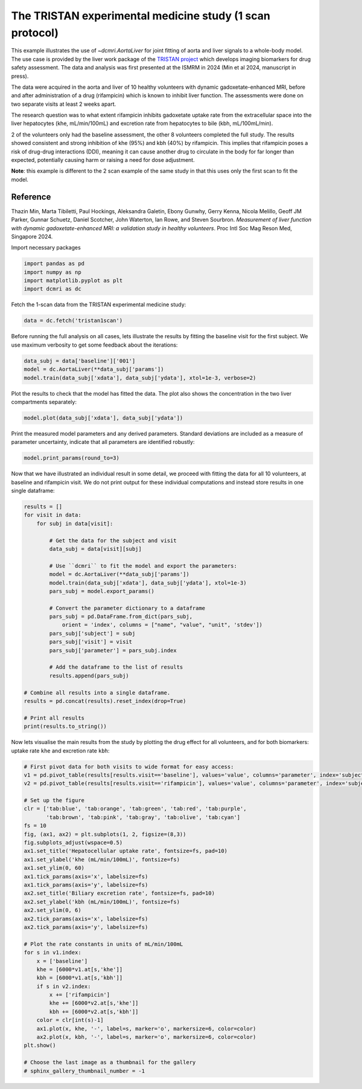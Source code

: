 
.. DO NOT EDIT.
.. THIS FILE WAS AUTOMATICALLY GENERATED BY SPHINX-GALLERY.
.. TO MAKE CHANGES, EDIT THE SOURCE PYTHON FILE:
.. "generated\examples\use_cases\plot_tristan_volunteers.py"
.. LINE NUMBERS ARE GIVEN BELOW.

.. only:: html

    .. note::
        :class: sphx-glr-download-link-note

        :ref:`Go to the end <sphx_glr_download_generated_examples_use_cases_plot_tristan_volunteers.py>`
        to download the full example code

.. rst-class:: sphx-glr-example-title

.. _sphx_glr_generated_examples_use_cases_plot_tristan_volunteers.py:


=========================================================
The TRISTAN experimental medicine study (1 scan protocol)
=========================================================

This example illustrates the use of `~dcmri.AortaLiver` for joint fitting of aorta and liver signals to a whole-body model. The use case is provided by the liver work package of the `TRISTAN project <https://www.imi-tristan.eu/liver>`_  which develops imaging biomarkers for drug safety assessment. The data and analysis was first presented at the ISMRM in 2024 (Min et al 2024, manuscript in press). 

The data were acquired in the aorta and liver of 10 healthy volunteers with dynamic gadoxetate-enhanced MRI, before and after administration of a drug (rifampicin) which is known to inhibit liver function. The assessments were done on two separate visits at least 2 weeks apart. 

The research question was to what extent rifampicin inhibits gadoxetate uptake rate from the extracellular space into the liver hepatocytes (khe, mL/min/100mL) and excretion rate from hepatocytes to bile (kbh, mL/100mL/min). 

2 of the volunteers only had the baseline assessment, the other 8 volunteers completed the full study. The results showed consistent and strong inhibition of khe (95%) and kbh (40%) by rifampicin. This implies that rifampicin poses a risk of drug-drug interactions (DDI), meaning it can cause another drug to circulate in the body for far longer than expected, potentially causing harm or raising a need for dose adjustment.

**Note**: this example is different to the 2 scan example of the same study in that this uses only the first scan to fit the model. 

Reference
--------- 

Thazin Min, Marta Tibiletti, Paul Hockings, Aleksandra Galetin, Ebony Gunwhy, Gerry Kenna, Nicola Melillo, Geoff JM Parker, Gunnar Schuetz, Daniel Scotcher, John Waterton, Ian Rowe, and Steven Sourbron. *Measurement of liver function with dynamic gadoxetate-enhanced MRI: a validation study in healthy volunteers*. Proc Intl Soc Mag Reson Med, Singapore 2024.

.. GENERATED FROM PYTHON SOURCE LINES 23-24

Import necessary packages

.. GENERATED FROM PYTHON SOURCE LINES 24-29

.. code-block:: Python

    import pandas as pd
    import numpy as np
    import matplotlib.pyplot as plt
    import dcmri as dc








.. GENERATED FROM PYTHON SOURCE LINES 30-31

Fetch the 1-scan data from the TRISTAN experimental medicine study:

.. GENERATED FROM PYTHON SOURCE LINES 31-34

.. code-block:: Python


    data = dc.fetch('tristan1scan')








.. GENERATED FROM PYTHON SOURCE LINES 35-36

Before running the full analysis on all cases, lets illustrate the results by fitting the baseline visit for the first subject. We use maximum verbosity to get some feedback about the iterations: 

.. GENERATED FROM PYTHON SOURCE LINES 36-41

.. code-block:: Python


    data_subj = data['baseline']['001']
    model = dc.AortaLiver(**data_subj['params'])
    model.train(data_subj['xdata'], data_subj['ydata'], xtol=1e-3, verbose=2)





.. rst-class:: sphx-glr-script-out

 .. code-block:: none

       Iteration     Total nfev        Cost      Cost reduction    Step norm     Optimality   
           0              1         2.3624e+07                                    1.06e+08    
           1              2         4.5609e+06      1.91e+07       5.19e+01       1.69e+07    
           2              3         9.6268e+05      3.60e+06       5.33e+01       1.39e+07    
           3              4         2.7913e+05      6.84e+05       5.99e+01       5.86e+06    
           4              5         8.6705e+04      1.92e+05       1.15e+02       1.57e+06    
           5              6         5.4097e+04      3.26e+04       6.88e+01       8.26e+04    
           6              7         4.8565e+04      5.53e+03       9.43e+01       7.61e+04    
           7              8         4.7682e+04      8.83e+02       7.32e+01       3.16e+05    
           8              9         4.6951e+04      7.31e+02       2.91e+01       2.03e+05    
           9             10         4.6852e+04      9.96e+01       2.69e+01       3.43e+05    
          10             11         4.6150e+04      7.02e+02       5.07e+00       6.85e+04    
          11             12         4.5663e+04      4.87e+02       3.20e+00       5.14e+03    
          12             13         4.5630e+04      3.25e+01       1.60e+00       2.01e+04    
          13             15         4.5630e+04      0.00e+00       0.00e+00       2.01e+04    
    `xtol` termination condition is satisfied.
    Function evaluations 15, initial cost 2.3624e+07, final cost 4.5630e+04, first-order optimality 2.01e+04.
       Iteration     Total nfev        Cost      Cost reduction    Step norm     Optimality   
           0              1         8.4819e+06                                    5.93e+08    
           1              2         1.1968e+05      8.36e+06       6.64e+02       3.69e+07    
           2              3         6.8908e+04      5.08e+04       7.59e+01       9.83e+05    
           3              4         6.4426e+04      4.48e+03       9.77e+01       6.75e+05    
           4              5         6.3209e+04      1.22e+03       6.92e+01       2.83e+05    
           5              6         6.2985e+04      2.24e+02       2.95e+01       5.62e+04    
           6              7         6.2984e+04      1.25e+00       3.07e+00       1.23e+03    
           7              8         6.2984e+04      1.73e-02       1.05e-01       4.24e+00    
    `xtol` termination condition is satisfied.
    Function evaluations 8, initial cost 8.4819e+06, final cost 6.2984e+04, first-order optimality 4.24e+00.
       Iteration     Total nfev        Cost      Cost reduction    Step norm     Optimality   
           0              1         1.0861e+05                                    3.69e+04    
           1              3         1.0856e+05      5.02e+01       1.62e+01       2.58e+04    
           2              4         1.0856e+05      0.00e+00       0.00e+00       2.58e+04    
    `xtol` termination condition is satisfied.
    Function evaluations 4, initial cost 1.0861e+05, final cost 1.0856e+05, first-order optimality 2.58e+04.

    <dcmri.mods_aorta.AortaLiver object at 0x000002205906F790>



.. GENERATED FROM PYTHON SOURCE LINES 42-43

Plot the results to check that the model has fitted the data. The plot also shows the concentration in the two liver compartments separately:

.. GENERATED FROM PYTHON SOURCE LINES 43-46

.. code-block:: Python


    model.plot(data_subj['xdata'], data_subj['ydata'])




.. image-sg:: /generated/examples/use_cases/images/sphx_glr_plot_tristan_volunteers_001.png
   :alt: plot tristan volunteers
   :srcset: /generated/examples/use_cases/images/sphx_glr_plot_tristan_volunteers_001.png
   :class: sphx-glr-single-img





.. GENERATED FROM PYTHON SOURCE LINES 47-48

Print the measured model parameters and any derived parameters. Standard deviations are included as a measure of parameter uncertainty, indicate that all parameters are identified robustly:

.. GENERATED FROM PYTHON SOURCE LINES 48-52

.. code-block:: Python


    model.print_params(round_to=3)






.. rst-class:: sphx-glr-script-out

 .. code-block:: none

    -----------------------------------------
    Free parameters with their errors (stdev)
    -----------------------------------------
    Bolus arrival time (BAT): 77.535 (0.544) sec
    Cardiac output (CO): 259.285 (7.428) mL/sec
    Heart-lung mean transit time (Thl): 15.957 (1.022) sec
    Heart-lung transit time dispersion (Dhl): 0.692 (0.015) 
    Organs mean transit time (To): 25.18 (0.674) sec
    Extraction fraction (Eb): 0.038 (0.003) 
    Liver extracellular mean transit time (Tel): 60.0 (2.805) sec
    Liver extracellular dispersion (De): 0.843 (0.015) 
    Liver extracellular volume fraction (ve): 0.461 (0.014) mL/mL
    Hepatocellular uptake rate (khe): 0.005 (0.0) mL/sec/mL
    Hepatocellular transit time (Th): 2581.954 (47.826) sec
    Organs extraction fraction (Eo): 0.117 (0.002) 
    Organs extracellular mean transit time (Teb): 674.931 (22.843) sec
    ------------------
    Derived parameters
    ------------------
    Blood precontrast T1 (T10b): 1.708 sec
    Mean circulation time (Tc): 41.137 sec
    Liver precontrast T1 (T10l): 0.762 sec
    Biliary excretion rate (kbh): 0.0 mL/sec/mL
    Hepatocellular tissue uptake rate (Khe): 0.011 mL/sec/mL
    Biliary tissue excretion rate (Kbh): 0.0 mL/sec/mL
    Liver blood clearance (CL): 5.696 mL/sec




.. GENERATED FROM PYTHON SOURCE LINES 53-54

Now that we have illustrated an individual result in some detail, we proceed with fitting the data for all 10 volunteers, at baseline and rifampicin visit. We do not print output for these individual computations and instead store results in one single dataframe:

.. GENERATED FROM PYTHON SOURCE LINES 54-85

.. code-block:: Python


    results = []
    for visit in data:
        for subj in data[visit]:

            # Get the data for the subject and visit
            data_subj = data[visit][subj]

            # Use ``dcmri`` to fit the model and export the parameters:
            model = dc.AortaLiver(**data_subj['params'])
            model.train(data_subj['xdata'], data_subj['ydata'], xtol=1e-3)
            pars_subj = model.export_params()

            # Convert the parameter dictionary to a dataframe
            pars_subj = pd.DataFrame.from_dict(pars_subj, 
                orient = 'index', columns = ["name", "value", "unit", 'stdev'])
            pars_subj['subject'] = subj
            pars_subj['visit'] = visit
            pars_subj['parameter'] = pars_subj.index

            # Add the dataframe to the list of results
            results.append(pars_subj)

    # Combine all results into a single dataframe.
    results = pd.concat(results).reset_index(drop=True)

    # Print all results
    print(results.to_string())







.. rst-class:: sphx-glr-script-out

 .. code-block:: none

                                           name         value       unit          stdev subject       visit parameter
    0                      Blood precontrast T1      1.708230        sec       0.000000     001    baseline      T10b
    1                        Bolus arrival time     77.534890        sec       0.544424     001    baseline       BAT
    2                            Cardiac output    259.284607     mL/sec       7.428393     001    baseline        CO
    3              Heart-lung mean transit time     15.956943        sec       1.021984     001    baseline       Thl
    4        Heart-lung transit time dispersion      0.691637                  0.015406     001    baseline       Dhl
    5                  Organs mean transit time     25.180436        sec       0.674034     001    baseline        To
    6                       Extraction fraction      0.037892                  0.002817     001    baseline        Eb
    7                     Mean circulation time     41.137380        sec       0.000000     001    baseline        Tc
    8                Organs extraction fraction      0.116538                  0.001991     001    baseline        Eo
    9    Organs extracellular mean transit time    674.931206        sec      22.842774     001    baseline       Teb
    10                     Liver precontrast T1      0.762050        sec       0.000000     001    baseline      T10l
    11    Liver extracellular mean transit time     60.000000        sec       2.805262     001    baseline       Tel
    12           Liver extracellular dispersion      0.843069                  0.014704     001    baseline        De
    13      Liver extracellular volume fraction      0.461277      mL/mL       0.014493     001    baseline        ve
    14               Hepatocellular uptake rate      0.005149  mL/sec/mL       0.000045     001    baseline       khe
    15              Hepatocellular transit time   2581.953770        sec      47.826089     001    baseline        Th
    16                   Biliary excretion rate      0.000209  mL/sec/mL       0.000000     001    baseline       kbh
    17        Hepatocellular tissue uptake rate      0.011163  mL/sec/mL       0.000000     001    baseline       Khe
    18            Biliary tissue excretion rate      0.000387  mL/sec/mL       0.000000     001    baseline       Kbh
    19                    Liver blood clearance      5.696062     mL/sec       0.000000     001    baseline        CL
    20                     Blood precontrast T1      1.699910        sec       0.000000     002    baseline      T10b
    21                       Bolus arrival time     79.126604        sec       2.970199     002    baseline       BAT
    22                           Cardiac output     79.353592     mL/sec       4.828960     002    baseline        CO
    23             Heart-lung mean transit time     16.936242        sec       3.553735     002    baseline       Thl
    24       Heart-lung transit time dispersion      0.511848                  0.070330     002    baseline       Dhl
    25                 Organs mean transit time     26.740286        sec       2.864066     002    baseline        To
    26                      Extraction fraction      0.015718                  0.007445     002    baseline        Eb
    27                    Mean circulation time     43.676529        sec       0.000000     002    baseline        Tc
    28               Organs extraction fraction      0.321741                  0.022789     002    baseline        Eo
    29   Organs extracellular mean transit time    356.041155        sec      37.983581     002    baseline       Teb
    30                     Liver precontrast T1      0.756170        sec       0.000000     002    baseline      T10l
    31    Liver extracellular mean transit time     59.999950        sec     201.033184     002    baseline       Tel
    32           Liver extracellular dispersion      0.827286                  0.556710     002    baseline        De
    33      Liver extracellular volume fraction      0.176132      mL/mL       0.751219     002    baseline        ve
    34               Hepatocellular uptake rate      0.006758  mL/sec/mL       0.000840     002    baseline       khe
    35              Hepatocellular transit time   1496.388589        sec      83.219411     002    baseline        Th
    36                   Biliary excretion rate      0.000551  mL/sec/mL       0.000000     002    baseline       kbh
    37        Hepatocellular tissue uptake rate      0.038366  mL/sec/mL       0.000000     002    baseline       Khe
    38            Biliary tissue excretion rate      0.000668  mL/sec/mL       0.000000     002    baseline       Kbh
    39                    Liver blood clearance      4.619995     mL/sec       0.000000     002    baseline        CL
    40                     Blood precontrast T1      1.668320        sec       0.000000     003    baseline      T10b
    41                       Bolus arrival time     67.937539        sec       1.221366     003    baseline       BAT
    42                           Cardiac output     94.672863     mL/sec       2.167396     003    baseline        CO
    43             Heart-lung mean transit time     18.356387        sec       1.421020     003    baseline       Thl
    44       Heart-lung transit time dispersion      0.405462                  0.022090     003    baseline       Dhl
    45                 Organs mean transit time     27.051695        sec       1.807961     003    baseline        To
    46                      Extraction fraction      0.097462                  0.004449     003    baseline        Eb
    47                    Mean circulation time     45.408081        sec       0.000000     003    baseline        Tc
    48               Organs extraction fraction      0.153289                  0.009124     003    baseline        Eo
    49   Organs extracellular mean transit time    338.487822        sec      25.562705     003    baseline       Teb
    50                     Liver precontrast T1      0.706900        sec       0.000000     003    baseline      T10l
    51    Liver extracellular mean transit time     28.696542        sec      19.359098     003    baseline       Tel
    52           Liver extracellular dispersion      0.702762                  0.234680     003    baseline        De
    53      Liver extracellular volume fraction      0.134777      mL/mL       0.100985     003    baseline        ve
    54               Hepatocellular uptake rate      0.008495  mL/sec/mL       0.000174     003    baseline       khe
    55              Hepatocellular transit time   2712.081620        sec     120.194515     003    baseline        Th
    56                   Biliary excretion rate      0.000319  mL/sec/mL       0.000000     003    baseline       kbh
    57        Hepatocellular tissue uptake rate      0.063032  mL/sec/mL       0.000000     003    baseline       Khe
    58            Biliary tissue excretion rate      0.000369  mL/sec/mL       0.000000     003    baseline       Kbh
    59                    Liver blood clearance      7.425493     mL/sec       0.000000     003    baseline        CL
    60                     Blood precontrast T1      1.836620        sec       0.000000     004    baseline      T10b
    61                       Bolus arrival time     67.736470        sec       0.307441     004    baseline       BAT
    62                           Cardiac output     61.097491     mL/sec       0.837809     004    baseline        CO
    63             Heart-lung mean transit time     16.809471        sec       0.347673     004    baseline       Thl
    64       Heart-lung transit time dispersion      0.337605                  0.009125     004    baseline       Dhl
    65                 Organs mean transit time     32.513338        sec       1.456529     004    baseline        To
    66                      Extraction fraction      0.150000                  0.011713     004    baseline        Eb
    67                    Mean circulation time     49.322809        sec       0.000000     004    baseline        Tc
    68               Organs extraction fraction      0.337425                  0.010225     004    baseline        Eo
    69   Organs extracellular mean transit time    625.586951        sec      50.967811     004    baseline       Teb
    70                     Liver precontrast T1      0.802360        sec       0.000000     004    baseline      T10l
    71    Liver extracellular mean transit time     59.999983        sec      48.849135     004    baseline       Tel
    72           Liver extracellular dispersion      0.872855                  0.096590     004    baseline        De
    73      Liver extracellular volume fraction      0.083927      mL/mL       0.088793     004    baseline        ve
    74               Hepatocellular uptake rate      0.003502  mL/sec/mL       0.000057     004    baseline       khe
    75              Hepatocellular transit time  18555.367989        sec    4562.480248     004    baseline        Th
    76                   Biliary excretion rate      0.000049  mL/sec/mL       0.000000     004    baseline       kbh
    77        Hepatocellular tissue uptake rate      0.041723  mL/sec/mL       0.000000     004    baseline       Khe
    78            Biliary tissue excretion rate      0.000054  mL/sec/mL       0.000000     004    baseline       Kbh
    79                    Liver blood clearance      3.102667     mL/sec       0.000000     004    baseline        CL
    80                     Blood precontrast T1      1.281560        sec       0.000000     005    baseline      T10b
    81                       Bolus arrival time     80.658289        sec       1.289949     005    baseline       BAT
    82                           Cardiac output    122.234037     mL/sec       5.304753     005    baseline        CO
    83             Heart-lung mean transit time      8.340999        sec       1.575828     005    baseline       Thl
    84       Heart-lung transit time dispersion      0.806840                  0.117406     005    baseline       Dhl
    85                 Organs mean transit time     26.954133        sec       1.243911     005    baseline        To
    86                      Extraction fraction      0.052089                  0.004418     005    baseline        Eb
    87                    Mean circulation time     35.295133        sec       0.000000     005    baseline        Tc
    88               Organs extraction fraction      0.161329                  0.007563     005    baseline        Eo
    89   Organs extracellular mean transit time    373.761632        sec      21.300696     005    baseline       Teb
    90                     Liver precontrast T1      0.802500        sec       0.000000     005    baseline      T10l
    91    Liver extracellular mean transit time     44.133462        sec       6.985797     005    baseline       Tel
    92           Liver extracellular dispersion      0.788367                  0.045488     005    baseline        De
    93      Liver extracellular volume fraction      0.250114      mL/mL       0.033840     005    baseline        ve
    94               Hepatocellular uptake rate      0.006295  mL/sec/mL       0.000113     005    baseline       khe
    95              Hepatocellular transit time   1707.403943        sec      46.892688     005    baseline        Th
    96                   Biliary excretion rate      0.000439  mL/sec/mL       0.000000     005    baseline       kbh
    97        Hepatocellular tissue uptake rate      0.025170  mL/sec/mL       0.000000     005    baseline       Khe
    98            Biliary tissue excretion rate      0.000586  mL/sec/mL       0.000000     005    baseline       Kbh
    99                    Liver blood clearance      4.440335     mL/sec       0.000000     005    baseline        CL
    100                    Blood precontrast T1      1.765040        sec       0.000000     006    baseline      T10b
    101                      Bolus arrival time     70.920087        sec       0.186440     006    baseline       BAT
    102                          Cardiac output     81.343912     mL/sec       1.391210     006    baseline        CO
    103            Heart-lung mean transit time     16.107824        sec       0.236439     006    baseline       Thl
    104      Heart-lung transit time dispersion      0.332610                  0.008020     006    baseline       Dhl
    105                Organs mean transit time     36.758165        sec       1.944244     006    baseline        To
    106                     Extraction fraction      0.057515                  0.004508     006    baseline        Eb
    107                   Mean circulation time     52.865989        sec       0.000000     006    baseline        Tc
    108              Organs extraction fraction      0.203339                  0.009025     006    baseline        Eo
    109  Organs extracellular mean transit time    494.152075        sec      39.605450     006    baseline       Teb
    110                    Liver precontrast T1      0.839760        sec       0.000000     006    baseline      T10l
    111   Liver extracellular mean transit time     59.387356        sec      17.961351     006    baseline       Tel
    112          Liver extracellular dispersion      0.753156                  0.082021     006    baseline        De
    113     Liver extracellular volume fraction      0.282332      mL/mL       0.090646     006    baseline        ve
    114              Hepatocellular uptake rate      0.007429  mL/sec/mL       0.000200     006    baseline       khe
    115             Hepatocellular transit time   2303.634925        sec     114.349707     006    baseline        Th
    116                  Biliary excretion rate      0.000312  mL/sec/mL       0.000000     006    baseline       kbh
    117       Hepatocellular tissue uptake rate      0.026313  mL/sec/mL       0.000000     006    baseline       Khe
    118           Biliary tissue excretion rate      0.000434  mL/sec/mL       0.000000     006    baseline       Kbh
    119                   Liver blood clearance      5.134545     mL/sec       0.000000     006    baseline        CL
    120                    Blood precontrast T1      1.779980        sec       0.000000     007    baseline      T10b
    121                      Bolus arrival time     72.566849        sec       0.172385     007    baseline       BAT
    122                          Cardiac output    123.912876     mL/sec       2.714704     007    baseline        CO
    123            Heart-lung mean transit time      8.805816        sec       0.252727     007    baseline       Thl
    124      Heart-lung transit time dispersion      0.335970                  0.011295     007    baseline       Dhl
    125                Organs mean transit time     20.422974        sec       1.066576     007    baseline        To
    126                     Extraction fraction      0.036345                  0.002570     007    baseline        Eb
    127                   Mean circulation time     29.228791        sec       0.000000     007    baseline        Tc
    128              Organs extraction fraction      0.221762                  0.008051     007    baseline        Eo
    129  Organs extracellular mean transit time    400.744399        sec      18.382695     007    baseline       Teb
    130                    Liver precontrast T1      0.855420        sec       0.000000     007    baseline      T10l
    131   Liver extracellular mean transit time     59.996072        sec      15.334159     007    baseline       Tel
    132          Liver extracellular dispersion      1.000000                  0.082890     007    baseline        De
    133     Liver extracellular volume fraction      0.062465      mL/mL       0.040412     007    baseline        ve
    134              Hepatocellular uptake rate      0.005786  mL/sec/mL       0.000118     007    baseline       khe
    135             Hepatocellular transit time   1834.388317        sec      70.663691     007    baseline        Th
    136                  Biliary excretion rate      0.000511  mL/sec/mL       0.000000     007    baseline       kbh
    137       Hepatocellular tissue uptake rate      0.092620  mL/sec/mL       0.000000     007    baseline       Khe
    138           Biliary tissue excretion rate      0.000545  mL/sec/mL       0.000000     007    baseline       Kbh
    139                   Liver blood clearance      5.462531     mL/sec       0.000000     007    baseline        CL
    140                    Blood precontrast T1      1.788430        sec       0.000000     008    baseline      T10b
    141                      Bolus arrival time     84.623758        sec       8.209392     008    baseline       BAT
    142                          Cardiac output    207.600831     mL/sec      61.226999     008    baseline        CO
    143            Heart-lung mean transit time      6.098073        sec       9.460651     008    baseline       Thl
    144      Heart-lung transit time dispersion      0.949281                  1.253347     008    baseline       Dhl
    145                Organs mean transit time     27.850659        sec       1.541302     008    baseline        To
    146                     Extraction fraction      0.034653                  0.022798     008    baseline        Eb
    147                   Mean circulation time     33.948732        sec       0.000000     008    baseline        Tc
    148              Organs extraction fraction      0.132664                  0.032334     008    baseline        Eo
    149  Organs extracellular mean transit time    431.331961        sec     120.028052     008    baseline       Teb
    150                    Liver precontrast T1      0.743980        sec       0.000000     008    baseline      T10l
    151   Liver extracellular mean transit time     23.166997        sec       3.316794     008    baseline       Tel
    152          Liver extracellular dispersion      0.561217                  0.085938     008    baseline        De
    153     Liver extracellular volume fraction      0.182177      mL/mL       0.021185     008    baseline        ve
    154              Hepatocellular uptake rate      0.006616  mL/sec/mL       0.000125     008    baseline       khe
    155             Hepatocellular transit time   1632.056396        sec      49.269719     008    baseline        Th
    156                  Biliary excretion rate      0.000501  mL/sec/mL       0.000000     008    baseline       kbh
    157       Hepatocellular tissue uptake rate      0.036319  mL/sec/mL       0.000000     008    baseline       Khe
    158           Biliary tissue excretion rate      0.000613  mL/sec/mL       0.000000     008    baseline       Kbh
    159                   Liver blood clearance      6.810351     mL/sec       0.000000     008    baseline        CL
    160                    Blood precontrast T1      1.798810        sec       0.000000     009    baseline      T10b
    161                      Bolus arrival time     75.091066        sec       0.379131     009    baseline       BAT
    162                          Cardiac output    185.576328     mL/sec       3.507688     009    baseline        CO
    163            Heart-lung mean transit time     14.736712        sec       0.590966     009    baseline       Thl
    164      Heart-lung transit time dispersion      0.537060                  0.010795     009    baseline       Dhl
    165                Organs mean transit time     33.327861        sec       1.154247     009    baseline        To
    166                     Extraction fraction      0.055556                  0.002545     009    baseline        Eb
    167                   Mean circulation time     48.064574        sec       0.000000     009    baseline        Tc
    168              Organs extraction fraction      0.117285                  0.003784     009    baseline        Eo
    169  Organs extracellular mean transit time    632.264330        sec      39.507264     009    baseline       Teb
    170                    Liver precontrast T1      0.847050        sec       0.000000     009    baseline      T10l
    171   Liver extracellular mean transit time     29.406857        sec       4.958922     009    baseline       Tel
    172          Liver extracellular dispersion      0.688874                  0.077614     009    baseline        De
    173     Liver extracellular volume fraction      0.135069      mL/mL       0.015919     009    baseline        ve
    174              Hepatocellular uptake rate      0.003478  mL/sec/mL       0.000057     009    baseline       khe
    175             Hepatocellular transit time   2050.291164        sec      56.998034     009    baseline        Th
    176                  Biliary excretion rate      0.000422  mL/sec/mL       0.000000     009    baseline       kbh
    177       Hepatocellular tissue uptake rate      0.025749  mL/sec/mL       0.000000     009    baseline       Khe
    178           Biliary tissue excretion rate      0.000488  mL/sec/mL       0.000000     009    baseline       Kbh
    179                   Liver blood clearance      4.125203     mL/sec       0.000000     009    baseline        CL
    180                    Blood precontrast T1      1.590270        sec       0.000000     010    baseline      T10b
    181                      Bolus arrival time     68.452522        sec       0.187370     010    baseline       BAT
    182                          Cardiac output     99.342532     mL/sec       1.219078     010    baseline        CO
    183            Heart-lung mean transit time     20.362667        sec       0.223104     010    baseline       Thl
    184      Heart-lung transit time dispersion      0.301656                  0.005182     010    baseline       Dhl
    185                Organs mean transit time     37.366817        sec       1.271759     010    baseline        To
    186                     Extraction fraction      0.037450                  0.002939     010    baseline        Eb
    187                   Mean circulation time     57.729483        sec       0.000000     010    baseline        Tc
    188              Organs extraction fraction      0.167177                  0.004390     010    baseline        Eo
    189  Organs extracellular mean transit time    725.257462        sec      45.717871     010    baseline       Teb
    190                    Liver precontrast T1      0.806320        sec       0.000000     010    baseline      T10l
    191   Liver extracellular mean transit time     59.995882        sec      43.054566     010    baseline       Tel
    192          Liver extracellular dispersion      0.882133                  0.080912     010    baseline        De
    193     Liver extracellular volume fraction      0.090340      mL/mL       0.093311     010    baseline        ve
    194              Hepatocellular uptake rate      0.004158  mL/sec/mL       0.000084     010    baseline       khe
    195             Hepatocellular transit time   1993.944662        sec      58.562503     010    baseline        Th
    196                  Biliary excretion rate      0.000456  mL/sec/mL       0.000000     010    baseline       kbh
    197       Hepatocellular tissue uptake rate      0.046027  mL/sec/mL       0.000000     010    baseline       Khe
    198           Biliary tissue excretion rate      0.000502  mL/sec/mL       0.000000     010    baseline       Kbh
    199                   Liver blood clearance      4.473630     mL/sec       0.000000     010    baseline        CL
    200                    Blood precontrast T1      1.560800        sec       0.000000     002  rifampicin      T10b
    201                      Bolus arrival time     77.485497        sec       1.156500     002  rifampicin       BAT
    202                          Cardiac output     89.048430     mL/sec       3.055212     002  rifampicin        CO
    203            Heart-lung mean transit time     11.885270        sec       1.385509     002  rifampicin       Thl
    204      Heart-lung transit time dispersion      0.540320                  0.043055     002  rifampicin       Dhl
    205                Organs mean transit time     30.591714        sec       1.875602     002  rifampicin        To
    206                     Extraction fraction      0.057948                  0.004206     002  rifampicin        Eb
    207                   Mean circulation time     42.476985        sec       0.000000     002  rifampicin        Tc
    208              Organs extraction fraction      0.150558                  0.010631     002  rifampicin        Eo
    209  Organs extracellular mean transit time    356.812006        sec      40.597046     002  rifampicin       Teb
    210                    Liver precontrast T1      0.814510        sec       0.000000     002  rifampicin      T10l
    211   Liver extracellular mean transit time     41.040702        sec       5.267863     002  rifampicin       Tel
    212          Liver extracellular dispersion      0.698971                  0.059479     002  rifampicin        De
    213     Liver extracellular volume fraction      0.163979      mL/mL       0.012308     002  rifampicin        ve
    214              Hepatocellular uptake rate      0.000489  mL/sec/mL       0.000039     002  rifampicin       khe
    215             Hepatocellular transit time  35999.996174        sec   78542.266768     002  rifampicin        Th
    216                  Biliary excretion rate      0.000023  mL/sec/mL       0.000000     002  rifampicin       kbh
    217       Hepatocellular tissue uptake rate      0.002981  mL/sec/mL       0.000000     002  rifampicin       Khe
    218           Biliary tissue excretion rate      0.000028  mL/sec/mL       0.000000     002  rifampicin       Kbh
    219                   Liver blood clearance      0.392206     mL/sec       0.000000     002  rifampicin        CL
    220                    Blood precontrast T1      1.710990        sec       0.000000     003  rifampicin      T10b
    221                      Bolus arrival time     65.039138        sec       0.775655     003  rifampicin       BAT
    222                          Cardiac output     99.674100     mL/sec       2.543775     003  rifampicin        CO
    223            Heart-lung mean transit time     15.229025        sec       0.846733     003  rifampicin       Thl
    224      Heart-lung transit time dispersion      0.355315                  0.015321     003  rifampicin       Dhl
    225                Organs mean transit time     23.576983        sec       1.165537     003  rifampicin        To
    226                     Extraction fraction      0.050410                  0.002476     003  rifampicin        Eb
    227                   Mean circulation time     38.806009        sec       0.000000     003  rifampicin        Tc
    228              Organs extraction fraction      0.123759                  0.008748     003  rifampicin        Eo
    229  Organs extracellular mean transit time    299.703788        sec      28.520940     003  rifampicin       Teb
    230                    Liver precontrast T1      0.725540        sec       0.000000     003  rifampicin      T10l
    231   Liver extracellular mean transit time     28.601202        sec       2.552964     003  rifampicin       Tel
    232          Liver extracellular dispersion      0.605043                  0.049316     003  rifampicin        De
    233     Liver extracellular volume fraction      0.195388      mL/mL       0.009797     003  rifampicin        ve
    234              Hepatocellular uptake rate      0.000537  mL/sec/mL       0.000033     003  rifampicin       khe
    235             Hepatocellular transit time  17370.325791        sec   14678.819527     003  rifampicin        Th
    236                  Biliary excretion rate      0.000046  mL/sec/mL       0.000000     003  rifampicin       kbh
    237       Hepatocellular tissue uptake rate      0.002750  mL/sec/mL       0.000000     003  rifampicin       Khe
    238           Biliary tissue excretion rate      0.000058  mL/sec/mL       0.000000     003  rifampicin       Kbh
    239                   Liver blood clearance      0.463031     mL/sec       0.000000     003  rifampicin        CL
    240                    Blood precontrast T1      1.787920        sec       0.000000     004  rifampicin      T10b
    241                      Bolus arrival time     64.636087        sec       0.085439     004  rifampicin       BAT
    242                          Cardiac output     96.538798     mL/sec       0.835376     004  rifampicin        CO
    243            Heart-lung mean transit time     18.430081        sec       0.153428     004  rifampicin       Thl
    244      Heart-lung transit time dispersion      0.379338                  0.003552     004  rifampicin       Dhl
    245                Organs mean transit time     41.580459        sec       1.131001     004  rifampicin        To
    246                     Extraction fraction      0.038210                  0.002359     004  rifampicin        Eb
    247                   Mean circulation time     60.010540        sec       0.000000     004  rifampicin        Tc
    248              Organs extraction fraction      0.232552                  0.005055     004  rifampicin        Eo
    249  Organs extracellular mean transit time    426.591301        sec      21.257791     004  rifampicin       Teb
    250                    Liver precontrast T1      0.802290        sec       0.000000     004  rifampicin      T10l
    251   Liver extracellular mean transit time     60.000000        sec       3.684590     004  rifampicin       Tel
    252          Liver extracellular dispersion      0.799186                  0.020110     004  rifampicin        De
    253     Liver extracellular volume fraction      0.199753      mL/mL       0.006948     004  rifampicin        ve
    254              Hepatocellular uptake rate      0.000289  mL/sec/mL       0.000026     004  rifampicin       khe
    255             Hepatocellular transit time   6758.314635        sec    3418.463466     004  rifampicin        Th
    256                  Biliary excretion rate      0.000118  mL/sec/mL       0.000000     004  rifampicin       kbh
    257       Hepatocellular tissue uptake rate      0.001448  mL/sec/mL       0.000000     004  rifampicin       Khe
    258           Biliary tissue excretion rate      0.000148  mL/sec/mL       0.000000     004  rifampicin       Kbh
    259                   Liver blood clearance      0.284364     mL/sec       0.000000     004  rifampicin        CL
    260                    Blood precontrast T1      1.781570        sec       0.000000     006  rifampicin      T10b
    261                      Bolus arrival time     70.946507        sec       0.338030     006  rifampicin       BAT
    262                          Cardiac output    144.483023     mL/sec       2.474018     006  rifampicin        CO
    263            Heart-lung mean transit time     15.486131        sec       0.366096     006  rifampicin       Thl
    264      Heart-lung transit time dispersion      0.298354                  0.008447     006  rifampicin       Dhl
    265                Organs mean transit time     21.485735        sec       0.992720     006  rifampicin        To
    266                     Extraction fraction      0.021583                  0.002017     006  rifampicin        Eb
    267                   Mean circulation time     36.971866        sec       0.000000     006  rifampicin        Tc
    268              Organs extraction fraction      0.128546                  0.005705     006  rifampicin        Eo
    269  Organs extracellular mean transit time    406.016560        sec      33.990235     006  rifampicin       Teb
    270                    Liver precontrast T1      0.836510        sec       0.000000     006  rifampicin      T10l
    271   Liver extracellular mean transit time     40.545491        sec       3.161143     006  rifampicin       Tel
    272          Liver extracellular dispersion      0.682176                  0.033797     006  rifampicin        De
    273     Liver extracellular volume fraction      0.292555      mL/mL       0.012378     006  rifampicin        ve
    274              Hepatocellular uptake rate      0.000254  mL/sec/mL       0.000041     006  rifampicin       khe
    275             Hepatocellular transit time  35999.997430        sec  171726.228854     006  rifampicin        Th
    276                  Biliary excretion rate      0.000020  mL/sec/mL       0.000000     006  rifampicin       kbh
    277       Hepatocellular tissue uptake rate      0.000870  mL/sec/mL       0.000000     006  rifampicin       Khe
    278           Biliary tissue excretion rate      0.000028  mL/sec/mL       0.000000     006  rifampicin       Kbh
    279                   Liver blood clearance      0.179560     mL/sec       0.000000     006  rifampicin        CL
    280                    Blood precontrast T1      1.703810        sec       0.000000     007  rifampicin      T10b
    281                      Bolus arrival time     66.852803        sec       0.579749     007  rifampicin       BAT
    282                          Cardiac output    110.380333     mL/sec       1.812577     007  rifampicin        CO
    283            Heart-lung mean transit time     13.067924        sec       0.665594     007  rifampicin       Thl
    284      Heart-lung transit time dispersion      0.361733                  0.013820     007  rifampicin       Dhl
    285                Organs mean transit time     19.666900        sec       1.039997     007  rifampicin        To
    286                     Extraction fraction      0.045397                  0.001443     007  rifampicin        Eb
    287                   Mean circulation time     32.734824        sec       0.000000     007  rifampicin        Tc
    288              Organs extraction fraction      0.207884                  0.008802     007  rifampicin        Eo
    289  Organs extracellular mean transit time    227.178945        sec      12.490652     007  rifampicin       Teb
    290                    Liver precontrast T1      0.840480        sec       0.000000     007  rifampicin      T10l
    291   Liver extracellular mean transit time     50.073803        sec       3.960838     007  rifampicin       Tel
    292          Liver extracellular dispersion      0.766050                  0.030774     007  rifampicin        De
    293     Liver extracellular volume fraction      0.172655      mL/mL       0.007275     007  rifampicin        ve
    294              Hepatocellular uptake rate      0.000258  mL/sec/mL       0.000019     007  rifampicin       khe
    295             Hepatocellular transit time  35999.999190        sec   64442.325297     007  rifampicin        Th
    296                  Biliary excretion rate      0.000023  mL/sec/mL       0.000000     007  rifampicin       kbh
    297       Hepatocellular tissue uptake rate      0.001493  mL/sec/mL       0.000000     007  rifampicin       Khe
    298           Biliary tissue excretion rate      0.000028  mL/sec/mL       0.000000     007  rifampicin       Kbh
    299                   Liver blood clearance      0.287480     mL/sec       0.000000     007  rifampicin        CL
    300                    Blood precontrast T1      1.679140        sec       0.000000     008  rifampicin      T10b
    301                      Bolus arrival time     74.150857        sec       0.528073     008  rifampicin       BAT
    302                          Cardiac output    144.264914     mL/sec       3.699416     008  rifampicin        CO
    303            Heart-lung mean transit time     15.128151        sec       0.740841     008  rifampicin       Thl
    304      Heart-lung transit time dispersion      0.635915                  0.020933     008  rifampicin       Dhl
    305                Organs mean transit time     26.668437        sec       1.111530     008  rifampicin        To
    306                     Extraction fraction      0.028856                  0.001910     008  rifampicin        Eb
    307                   Mean circulation time     41.796589        sec       0.000000     008  rifampicin        Tc
    308              Organs extraction fraction      0.126664                  0.004945     008  rifampicin        Eo
    309  Organs extracellular mean transit time    452.530351        sec      27.813952     008  rifampicin       Teb
    310                    Liver precontrast T1      0.706250        sec       0.000000     008  rifampicin      T10l
    311   Liver extracellular mean transit time     29.549444        sec       2.500569     008  rifampicin       Tel
    312          Liver extracellular dispersion      0.546311                  0.057227     008  rifampicin        De
    313     Liver extracellular volume fraction      0.148740      mL/mL       0.007057     008  rifampicin        ve
    314              Hepatocellular uptake rate      0.000252  mL/sec/mL       0.000020     008  rifampicin       khe
    315             Hepatocellular transit time  35999.999997        sec   65087.964856     008  rifampicin        Th
    316                  Biliary excretion rate      0.000024  mL/sec/mL       0.000000     008  rifampicin       kbh
    317       Hepatocellular tissue uptake rate      0.001691  mL/sec/mL       0.000000     008  rifampicin       Khe
    318           Biliary tissue excretion rate      0.000028  mL/sec/mL       0.000000     008  rifampicin       Kbh
    319                   Liver blood clearance      0.221555     mL/sec       0.000000     008  rifampicin        CL
    320                    Blood precontrast T1      1.918820        sec       0.000000     009  rifampicin      T10b
    321                      Bolus arrival time     74.136793        sec       0.602684     009  rifampicin       BAT
    322                          Cardiac output    146.117242     mL/sec       2.246202     009  rifampicin        CO
    323            Heart-lung mean transit time     21.936698        sec       0.862311     009  rifampicin       Thl
    324      Heart-lung transit time dispersion      0.554684                  0.011489     009  rifampicin       Dhl
    325                Organs mean transit time     53.775092        sec       1.605641     009  rifampicin        To
    326                     Extraction fraction      0.023219                  0.003256     009  rifampicin        Eb
    327                   Mean circulation time     75.711789        sec       0.000000     009  rifampicin        Tc
    328              Organs extraction fraction      0.121148                  0.003675     009  rifampicin        Eo
    329  Organs extracellular mean transit time    745.600976        sec      70.250288     009  rifampicin       Teb
    330                    Liver precontrast T1      0.881320        sec       0.000000     009  rifampicin      T10l
    331   Liver extracellular mean transit time     60.000000        sec       4.311778     009  rifampicin       Tel
    332          Liver extracellular dispersion      0.702088                  0.033737     009  rifampicin        De
    333     Liver extracellular volume fraction      0.196435      mL/mL       0.007730     009  rifampicin        ve
    334              Hepatocellular uptake rate      0.000185  mL/sec/mL       0.000027     009  rifampicin       khe
    335             Hepatocellular transit time   3507.106848        sec    1357.090281     009  rifampicin        Th
    336                  Biliary excretion rate      0.000229  mL/sec/mL       0.000000     009  rifampicin       kbh
    337       Hepatocellular tissue uptake rate      0.000944  mL/sec/mL       0.000000     009  rifampicin       Khe
    338           Biliary tissue excretion rate      0.000285  mL/sec/mL       0.000000     009  rifampicin       Kbh
    339                   Liver blood clearance      0.222431     mL/sec       0.000000     009  rifampicin        CL
    340                    Blood precontrast T1      1.723430        sec       0.000000     010  rifampicin      T10b
    341                      Bolus arrival time     80.852217        sec       0.258848     010  rifampicin       BAT
    342                          Cardiac output    116.150812     mL/sec       1.946518     010  rifampicin        CO
    343            Heart-lung mean transit time     19.694414        sec       0.395695     010  rifampicin       Thl
    344      Heart-lung transit time dispersion      0.513487                  0.009394     010  rifampicin       Dhl
    345                Organs mean transit time     38.913037        sec       1.423588     010  rifampicin        To
    346                     Extraction fraction      0.023878                  0.003502     010  rifampicin        Eb
    347                   Mean circulation time     58.607451        sec       0.000000     010  rifampicin        Tc
    348              Organs extraction fraction      0.155593                  0.003880     010  rifampicin        Eo
    349  Organs extracellular mean transit time    794.620406        sec      60.694519     010  rifampicin       Teb
    350                    Liver precontrast T1      0.830440        sec       0.000000     010  rifampicin      T10l
    351   Liver extracellular mean transit time     53.247103        sec       4.309013     010  rifampicin       Tel
    352          Liver extracellular dispersion      0.608283                  0.044790     010  rifampicin        De
    353     Liver extracellular volume fraction      0.207971      mL/mL       0.010201     010  rifampicin        ve
    354              Hepatocellular uptake rate      0.000231  mL/sec/mL       0.000033     010  rifampicin       khe
    355             Hepatocellular transit time   5497.448116        sec    3020.333233     010  rifampicin        Th
    356                  Biliary excretion rate      0.000144  mL/sec/mL       0.000000     010  rifampicin       kbh
    357       Hepatocellular tissue uptake rate      0.001112  mL/sec/mL       0.000000     010  rifampicin       Khe
    358           Biliary tissue excretion rate      0.000182  mL/sec/mL       0.000000     010  rifampicin       Kbh
    359                   Liver blood clearance      0.256514     mL/sec       0.000000     010  rifampicin        CL




.. GENERATED FROM PYTHON SOURCE LINES 86-87

Now lets visualise the main results from the study by plotting the drug effect for all volunteers, and for both biomarkers: uptake rate ``khe`` and excretion rate ``kbh``:

.. GENERATED FROM PYTHON SOURCE LINES 87-125

.. code-block:: Python


    # First pivot data for both visits to wide format for easy access:
    v1 = pd.pivot_table(results[results.visit=='baseline'], values='value', columns='parameter', index='subject')
    v2 = pd.pivot_table(results[results.visit=='rifampicin'], values='value', columns='parameter', index='subject')

    # Set up the figure
    clr = ['tab:blue', 'tab:orange', 'tab:green', 'tab:red', 'tab:purple', 
           'tab:brown', 'tab:pink', 'tab:gray', 'tab:olive', 'tab:cyan']
    fs = 10
    fig, (ax1, ax2) = plt.subplots(1, 2, figsize=(8,3))
    fig.subplots_adjust(wspace=0.5)
    ax1.set_title('Hepatocellular uptake rate', fontsize=fs, pad=10)
    ax1.set_ylabel('khe (mL/min/100mL)', fontsize=fs)
    ax1.set_ylim(0, 60)
    ax1.tick_params(axis='x', labelsize=fs)
    ax1.tick_params(axis='y', labelsize=fs)
    ax2.set_title('Biliary excretion rate', fontsize=fs, pad=10)
    ax2.set_ylabel('kbh (mL/min/100mL)', fontsize=fs)
    ax2.set_ylim(0, 6)
    ax2.tick_params(axis='x', labelsize=fs)
    ax2.tick_params(axis='y', labelsize=fs)

    # Plot the rate constants in units of mL/min/100mL
    for s in v1.index:
        x = ['baseline']
        khe = [6000*v1.at[s,'khe']]
        kbh = [6000*v1.at[s,'kbh']] 
        if s in v2.index:
            x += ['rifampicin']
            khe += [6000*v2.at[s,'khe']]
            kbh += [6000*v2.at[s,'kbh']] 
        color = clr[int(s)-1]
        ax1.plot(x, khe, '-', label=s, marker='o', markersize=6, color=color)
        ax2.plot(x, kbh, '-', label=s, marker='o', markersize=6, color=color)
    plt.show()

    # Choose the last image as a thumbnail for the gallery
    # sphinx_gallery_thumbnail_number = -1



.. image-sg:: /generated/examples/use_cases/images/sphx_glr_plot_tristan_volunteers_002.png
   :alt: Hepatocellular uptake rate, Biliary excretion rate
   :srcset: /generated/examples/use_cases/images/sphx_glr_plot_tristan_volunteers_002.png
   :class: sphx-glr-single-img






.. rst-class:: sphx-glr-timing

   **Total running time of the script:** (21 minutes 48.972 seconds)


.. _sphx_glr_download_generated_examples_use_cases_plot_tristan_volunteers.py:

.. only:: html

  .. container:: sphx-glr-footer sphx-glr-footer-example

    .. container:: sphx-glr-download sphx-glr-download-jupyter

      :download:`Download Jupyter notebook: plot_tristan_volunteers.ipynb <plot_tristan_volunteers.ipynb>`

    .. container:: sphx-glr-download sphx-glr-download-python

      :download:`Download Python source code: plot_tristan_volunteers.py <plot_tristan_volunteers.py>`


.. only:: html

 .. rst-class:: sphx-glr-signature

    `Gallery generated by Sphinx-Gallery <https://sphinx-gallery.github.io>`_
